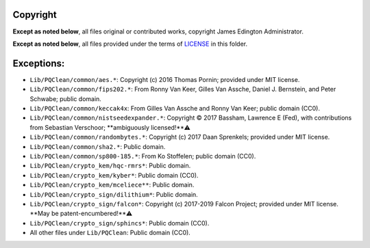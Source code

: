 Copyright
========

**Except as noted below**, all files original or contributed works,
copyright James Edington Administrator.

**Except as noted below**, all files provided under the terms of
`LICENSE <LICENSE.txt>`_ in this folder.

Exceptions:
===========

* ``Lib/PQClean/common/aes.*``: Copyright (c) 2016 Thomas Pornin; provided under MIT license.

* ``Lib/PQClean/common/fips202.*``: From Ronny Van Keer, Gilles Van Assche, Daniel J. Bernstein, and Peter Schwabe; public domain.

* ``Lib/PQClean/common/keccak4x``: From Gilles Van Assche and Ronny Van Keer; public domain (CC0).

* ``Lib/PQClean/common/nistseedexpander.*``: Copyright © 2017 Bassham, Lawrence E (Fed), with contributions from Sebastian Verschoor; **ambiguously licensed!**⚠️

* ``Lib/PQClean/common/randombytes.*``: Copyright (c) 2017 Daan Sprenkels; provided under MIT license.

* ``Lib/PQClean/common/sha2.*``: Public domain.

* ``Lib/PQClean/common/sp800-185.*``: From Ko Stoffelen; public domain (CC0).

* ``Lib/PQClean/crypto_kem/hqc-rmrs*``: Public domain.

* ``Lib/PQClean/crypto_kem/kyber*``: Public domain (CC0).

* ``Lib/PQClean/crypto_kem/mceliece**``: Public domain.

* ``Lib/PQClean/crypto_sign/dilithium*``: Public domain.

* ``Lib/PQClean/crypto_sign/falcon*``: Copyright (c) 2017-2019 Falcon Project; provided under MIT license. **May be patent-encumbered!**⚠️

* ``Lib/PQClean/crypto_sign/sphincs*``: Public domain (CC0).

* All other files under ``Lib/PQClean``: Public domain (CC0).
